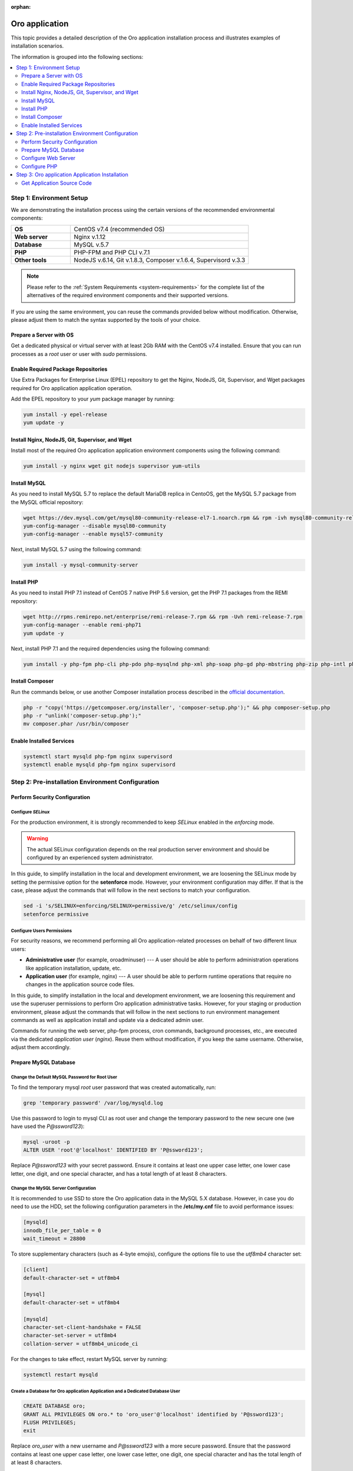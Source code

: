 :orphan:

.. Reused in quick start for developers. Not in the toctree and should remain so.

.. begin_body

.. begin_common_ce_part_1

|oro_app_name|
==============

This topic provides a detailed description of the |oro_app_name| installation process and illustrates
examples of installation scenarios.

The information is grouped into the following sections:

.. contents::
   :local:
   :depth: 2

Step 1: Environment Setup
-------------------------

We are demonstrating the installation process using the certain versions of the recommended environmental components:

.. finish_common_ce_part_1

.. csv-table::
   :widths: 10, 30

   "**OS**","|recommended_OS| (recommended OS)"
   "**Web server**","Nginx v.1.12"
   "**Database**","MySQL v.5.7"
   "**PHP**","PHP-FPM and PHP CLI v.7.1"
   "**Other tools**","NodeJS v.6.14, Git v.1.8.3, Composer v.1.6.4, Supervisord v.3.3"

.. begin_common_ce_part_2

.. note::

   Please refer to the :ref:`System Requirements <system-requirements>` for the complete list of the alternatives of the
   required environment components and their supported versions.

If you are using the same environment, you can reuse the commands provided below without modification. Otherwise, please adjust them to match the syntax supported by the tools of your choice.

.. note:
   In the current installation example we setup the simple one-server application environment. To see recommendations
   how to configure the scalable multi-server Oro application environment please see the
   :ref:`Scalable Environment Configuration <installation--scalable-configuration>` article.

Prepare a Server with OS
^^^^^^^^^^^^^^^^^^^^^^^^

Get a dedicated physical or virtual server with at least 2Gb RAM with the |recommended_OS| installed. Ensure that you
can run processes as a *root* user or user with *sudo* permissions.

.. finish_common_ce_part_2

Enable Required Package Repositories
^^^^^^^^^^^^^^^^^^^^^^^^^^^^^^^^^^^^

Use Extra Packages for Enterprise Linux (EPEL) repository to get the Nginx, NodeJS, Git, Supervisor, and Wget packages required for |oro_app_name| application operation.

Add the EPEL repository to your `yum` package manager by running:

.. code:: bash

   yum install -y epel-release
   yum update -y

Install Nginx, NodeJS, Git, Supervisor, and Wget
^^^^^^^^^^^^^^^^^^^^^^^^^^^^^^^^^^^^^^^^^^^^^^^^

Install most of the required |oro_app_name| application environment components using the following command:

.. code:: bash

   yum install -y nginx wget git nodejs supervisor yum-utils

Install MySQL
^^^^^^^^^^^^^

As you need to install MySQL 5.7 to replace the default MariaDB replica in CentoOS, get the MySQL 5.7 package from the MySQL official repository:

.. code:: bash

   wget https://dev.mysql.com/get/mysql80-community-release-el7-1.noarch.rpm && rpm -ivh mysql80-community-release-el7-1.noarch.rpm
   yum-config-manager --disable mysql80-community
   yum-config-manager --enable mysql57-community

Next, install MySQL 5.7 using the following command:

.. code:: bash

   yum install -y mysql-community-server

Install PHP
^^^^^^^^^^^

As you need to install PHP 7.1 instead of CentOS 7 native PHP 5.6 version, get the PHP 7.1 packages from the REMI repository:

.. code:: bash

   wget http://rpms.remirepo.net/enterprise/remi-release-7.rpm && rpm -Uvh remi-release-7.rpm
   yum-config-manager --enable remi-php71
   yum update -y

Next, install PHP 7.1 and the required dependencies using the following command:

.. code:: bash

   yum install -y php-fpm php-cli php-pdo php-mysqlnd php-xml php-soap php-gd php-mbstring php-zip php-intl php-mcrypt php-opcache

Install Composer
^^^^^^^^^^^^^^^^

Run the commands below, or use another Composer installation process described in the
`official documentation <https://getcomposer.org/doc/00-intro.md#installation-linux-unix-osx>`_.

.. code:: bash

   php -r "copy('https://getcomposer.org/installer', 'composer-setup.php');" && php composer-setup.php
   php -r "unlink('composer-setup.php');"
   mv composer.phar /usr/bin/composer

Enable Installed Services
^^^^^^^^^^^^^^^^^^^^^^^^^

.. code:: bash

   systemctl start mysqld php-fpm nginx supervisord
   systemctl enable mysqld php-fpm nginx supervisord

Step 2: Pre-installation Environment Configuration
--------------------------------------------------

.. begin_common_ce_part_3

Perform Security Configuration
^^^^^^^^^^^^^^^^^^^^^^^^^^^^^^

Configure *SELinux*
~~~~~~~~~~~~~~~~~~~

For the production environment, it is strongly recommended to keep *SELinux* enabled in the *enforcing* mode.

.. warning:: The actual SELinux configuration depends on the real production server environment and should be configured by an experienced system administrator.

In this guide, to simplify installation in the local and development environment, we are loosening the SELinux mode by setting the permissive option for the **setenforce** mode.
However, your environment configuration may differ. If that is the case, please adjust the commands that will follow in the next sections to match your configuration.

.. code:: bash

   sed -i 's/SELINUX=enforcing/SELINUX=permissive/g' /etc/selinux/config
   setenforce permissive

Configure Users Permissions
~~~~~~~~~~~~~~~~~~~~~~~~~~~

For security reasons, we recommend performing all Oro application-related processes on behalf of two different linux users:

* **Administrative user** (for example, oroadminuser) --- A user should be able to perform administration operations like application installation, update, etc.
* **Application user** (for example, nginx) ---  A user should be able to perform runtime operations that require no changes in the application source code files.

In this guide, to simplify installation in the local and development environment, we are loosening
this requirement and use the superuser permissions to perform Oro application administrative tasks.
However, for your staging or production environment, please adjust the commands that will follow in the next
sections to run environment management commands as well as application install and update via a dedicated admin user.

Commands for running the web server, php-fpm process, cron commands, background processes, etc., are executed via the dedicated *application user* (*nginx*). Reuse them without modification, if you keep the same username. Otherwise, adjust them accordingly.

.. finish_common_ce_part_3

Prepare MySQL Database
^^^^^^^^^^^^^^^^^^^^^^

Change the Default MySQL Password for Root User
~~~~~~~~~~~~~~~~~~~~~~~~~~~~~~~~~~~~~~~~~~~~~~~

To find the temporary mysql *root* user password that was created automatically, run:

.. code:: bash

   grep 'temporary password' /var/log/mysqld.log

Use this password to login to mysql CLI as root user and change the temporary password to the new secure one (we have used the `P@ssword123`):

.. code:: bash

   mysql -uroot -p
   ALTER USER 'root'@'localhost' IDENTIFIED BY 'P@ssword123';

Replace `P@ssword123` with your secret password. Ensure it contains at least one upper case letter, one lower case letter,
one digit, and one special character, and has a total length of at least 8 characters.

Change the MySQL Server Configuration
~~~~~~~~~~~~~~~~~~~~~~~~~~~~~~~~~~~~~

It is recommended to use SSD to store the |oro_app_name| data in the MySQL 5.X database. However, in case you do need to
use the HDD, set the following configuration parameters in the **/etc/my.cnf** file to avoid performance issues:

.. code:: bash

   [mysqld]
   innodb_file_per_table = 0
   wait_timeout = 28800

To store supplementary characters (such as 4-byte emojis), configure the options file to use the `utf8mb4` character
set:

.. code:: bash

   [client]
   default-character-set = utf8mb4

   [mysql]
   default-character-set = utf8mb4

   [mysqld]
   character-set-client-handshake = FALSE
   character-set-server = utf8mb4
   collation-server = utf8mb4_unicode_ci

For the changes to take effect, restart MySQL server by running:

.. code:: bash

   systemctl restart mysqld

Create a Database for |oro_app_name| Application and a Dedicated Database User
~~~~~~~~~~~~~~~~~~~~~~~~~~~~~~~~~~~~~~~~~~~~~~~~~~~~~~~~~~~~~~~~~~~~~~~~~~~~~~

.. code:: sql

   CREATE DATABASE oro;
   GRANT ALL PRIVILEGES ON oro.* to 'oro_user'@'localhost' identified by 'P@ssword123';
   FLUSH PRIVILEGES;
   exit

Replace `oro_user` with a new username and `P@ssword123` with a more secure password. Ensure that the password contains
at least one upper case letter, one lower case letter, one digit, one special character and has the total length of at
least 8 characters.

Configure Web Server
^^^^^^^^^^^^^^^^^^^^

.. begin_common_ce_part_4

For the production mode, it is strongly recommend to use the HTTPS protocol for the |oro_app_name| public websites, and reserve the
HTTP mode for development and testing purposes only.

The samples of Nginx configuration for HTTPS and HTTP mode are provided below. Update the
`/etc/nginx/conf.d/default.conf` file with the content that matches the type of your environment.

**Sample nginx Configuration for HTTP Websites (Use in Development and Staging Environment Only)**

.. code::

    server {
        server_name <your_domain_name> www.<your_domain_name>;
        root  /usr/share/nginx/html/oroapp/web;

        index app.php;

        gzip on;
        gzip_proxied any;
        gzip_types text/plain text/css application/json application/javascript text/xml application/xml application/xml+rss text/javascript;
        gzip_vary on;

        location / {
            # try to serve file directly, fallback to app.php
            try_files $uri /app.php$is_args$args;
        }

        location ~ ^/(app|app_dev|config|install)\.php(/|$) {
            fastcgi_pass 127.0.0.1:9000;
            # or
            # fastcgi_pass unix:/var/run/php/php7-fpm.sock;
            fastcgi_split_path_info ^(.+\.php)(/.*)$;
            include fastcgi_params;
            fastcgi_param SCRIPT_FILENAME $document_root$fastcgi_script_name;
            fastcgi_param HTTPS off;
            fastcgi_buffers 64 64k;
            fastcgi_buffer_size 128k;
        }

        location ~* ^[^(\.php)]+\.(jpg|jpeg|gif|png|ico|css|pdf|ppt|txt|bmp|rtf|js)$ {
            access_log off;
            expires 1h;
            add_header Cache-Control public;
        }

        error_log /var/log/nginx/<your_domain_name>_error.log;
        access_log /var/log/nginx/<your_domain_name>_access.log;
    }

**Sample nginx Configuration for HTTPS Websites (Safe for Production Environment)**

.. code::

    server {
        listen 80;
        server_name <your_domain_name> www.<your_domain_name>;
        return 301 https://$server_name$request_uri;
    }

    server {
        listen 443 ssl;
        server_name <your_domain_name> www.<your_domain_name>;

        ssl_certificate_key /etc/ssl/private/example.com.key;
        ssl_certificate /etc/ssl/private/example.com.crt.fullchain;
        ssl_protocols TLSv1.2;
        ssl_ciphers EECDH+AESGCM:EDH+AESGCM:AES2;

        root /usr/share/nginx/html/oroapp/web;

        index app.php;

        sendfile on;
        tcp_nopush on;
        tcp_nodelay on;

        # Increase this value in file uploads is allowed for larger files
        client_max_body_size 8m;

        gzip on;
        gzip_proxied any;
        gzip_types text/plain text/css application/json application/javascript text/xml application/xml application/xml+rss text/javascript;
        gzip_vary on;

        try_files $uri $uri/ @rewrite;

        location @rewrite {
            rewrite ^/(.*)$ /app.php/$1;
        }

        location ~ /\.ht {
            deny all;
        }

        location ~* ^[^(\.php)]+\.(jpg|jpeg|gif|png|ico|css|txt|bmp|js)$ {
            add_header Cache-Control public;
            expires 1h;
            access_log off;
        }

        location ~ [^/]\.php(/|$) {
            fastcgi_split_path_info ^(.+?\.php)(/.*)$;
            if (!-f $document_root$fastcgi_script_name) {
                return 404;
            }
            include                         fastcgi_params;
            fastcgi_pass                    127.0.0.1:9000;
            fastcgi_index                   app.php;
            fastcgi_intercept_errors        on;
            fastcgi_connect_timeout         300;
            fastcgi_send_timeout            300;
            fastcgi_read_timeout            300;
            fastcgi_buffer_size             128k;
            fastcgi_buffers                 4   256k;
            fastcgi_busy_buffers_size       256k;
            fastcgi_temp_file_write_size    256k;
            fastcgi_param  SCRIPT_FILENAME  $document_root$fastcgi_script_name;
            fastcgi_param  PATH_INFO        $fastcgi_path_info;
            fastcgi_param  HTTPS            on;
        }

        # Websockets connection path (configured in app/config/parameters.yml)
        location /ws {
            reset_timedout_connection on;

            # prevents 502 bad gateway error
            proxy_buffers 8 32k;
            proxy_buffer_size 64k;

            # redirect all HTTP traffic to localhost:8080;
            proxy_set_header Host $http_host;
            proxy_set_header X-Real-IP $remote_addr;
            proxy_set_header X-Forwarded-For $proxy_add_x_forwarded_for;
            proxy_set_header X-NginX-Proxy true;
            proxy_set_header X-Forwarded-Proto $scheme;

            proxy_pass http://127.0.0.1:8080/;
            proxy_redirect off;
            proxy_read_timeout 86400;

            # enables WS support
            proxy_http_version 1.1;
            proxy_set_header Upgrade $http_upgrade;
            proxy_set_header Connection "upgrade";

            error_log /var/log/nginx/<your_domain_name>_wss_error.log;
            access_log /var/log/nginx/<your_domain_name>_wss_access.log;
        }

        error_log /var/log/nginx/<your_domain_name>_https_error.log;
        access_log /var/log/nginx/<your_domain_name>_https_access.log;
    }

Replace *<your_domain_name>* with your configured domain name. In addition, change *ssl_certificate_key* and
*ssl_certificate* with the actual values of your active SSL certificate.

Optionally, you can enable and configure `Apache PageSpeed module <https://www.modpagespeed.com/>`_ for Nginx to improve
web page latency as described in the :ref:`Performance Optimization of the Oro Application Environment <installation--optimize-runtime-performance>` article.

.. note:: If you choose the Apache web server instead of Nginx one, the example of the web server configuration you can find in the :ref:`Web Server Configuration <installation--web-server-configuration>` article.

.. finish_common_ce_part_4

For the changes to take effect, restart `nginx` by running:

.. code:: bash

   systemctl restart nginx

Configure Domain Name Resolution
~~~~~~~~~~~~~~~~~~~~~~~~~~~~~~~~

.. begin_common_ce_part_5

If you are going to use |oro_app_name| in the local environment only, modify the */etc/hosts* file on the server by adding the following line:

.. code::

   127.0.0.1 localhost <your_domain_name>

After this change, the <your_domain_name> URLs opened in the local environment are handled by the local webserver.

To make |oro_app_name| accessible from the remote locations, configure a DNS server to point your domain name to your server IP address.

.. finish_common_ce_part_5

Configure PHP
^^^^^^^^^^^^^

To configure PHP, perform the following changes in the configuration files:

* In the `www.conf` file (*/etc/php-fpm.d/www.conf*) --- Change the user and the group
  for PHP-FPM to *nginx* and set recommended values for other parameters.

  .. code::

     user = nginx
     group = nginx
     catch_workers_output = yes

* In the `php.ini` file (*/etc/php.ini*) --- Change the memory limit and cache configuration to the following:

  .. code::

     memory_limit = 1024M
     realpath_cache_size=4096K
     realpath_cache_ttl=600

* In the `opcache.ini` file (*/etc/php.d/10-opcache.ini*) --- Modify the OPcache parameter to match the following values:

  .. code::

     opcache.enable=1
     opcache.enable_cli=0
     opcache.memory_consumption=512
     opcache.interned_strings_buffer=32
     opcache.max_accelerated_files=32531
     opcache.save_comments=1

For the changes to take effect, restart PHP-FPM by running:

.. code:: bash

   systemctl restart php-fpm

Step 3: |oro_app_name| Application Installation
-----------------------------------------------

Get Application Source Code
^^^^^^^^^^^^^^^^^^^^^^^^^^^^^^

.. |recommended_OS| replace:: CentOS v7.4

.. finish_body

.. |oro_app_name| replace:: Oro application


.. _System Requirements: https://oroinc.com/b2b-ecommerce/doc/current/system-requirements
